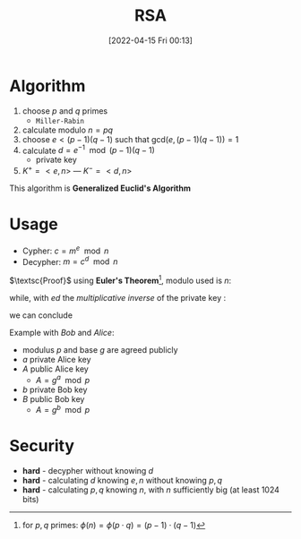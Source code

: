 :PROPERTIES:
:ID:       0cb7ffff-dc77-485a-80c6-872386ca0713
:END:
#+title: RSA
#+date: [2022-04-15 Fri 00:13]
#+filetags: algorithm security

* Algorithm
1. choose $p$ and $q$ primes
   - =Miller-Rabin=
2. calculate modulo $n = pq$
3. choose $e < (p-1)(q-1)$ such that $\text{gcd}(e,(p-1)(q-1))=1$
4. calculate $d=e^{-1} \mod (p-1) (q-1)$
   - private key
5. $K^{+} = <e,n>$  ---  $K^{-} = <d,n>$

This algorithm is *Generalized Euclid's Algorithm*
* Usage
- Cypher: $c = m^{e} \mod n$
- Decypher: $m = c^{d} \mod n$

$\textsc{Proof}$   using *Euler's Theorem*[fn:euler], modulo used is $n$:
\begin{align*}
m^{\phi(n)} &\equiv 1 \\
(m^{\phi(n)} )^{k}&\equiv 1^{k} \\
\forall k:m^{\phi(n)k}  \cdot m&\equiv 1 \cdot m \\
m^{\phi(n)k +1} &\equiv m \\
m^{(p-1)(q-1)k +1} &\equiv m
\end{align*}

while, with $ed$ the /multiplicative inverse/ of the private key :
\begin{align*}
ed  &\equiv 1 \mod (p-1)(q-1) \\
\exists k': ed &= k' (p-1)(q-1) + 1
\end{align*}

we can conclude
\begin{align*}
m^{ed} \mod n =  m^{k'(p-1)(q-1) +1} = m  \hfill \blacksquare
\end{align*}



Example with /Bob/ and /Alice/:
- modulus $p$ and base $g$ are agreed publicly
- $a$ private Alice key
- $A$ public Alice key
  + $A= g^{a} \mod p$
- $b$ private Bob key
- $B$ public Bob key
  + $A= g^{b}^{} \mod p$


[fn:euler] for $p,q$ primes: $\phi(n) = \phi(p\cdot q) = (p-1)\cdot(q-1)$
* Security
- *hard* - decypher without knowing $d$
- *hard* - calculating $d$ knowing $e, n$ without knowing $p,q$
- *hard* - calculating $p,q$ knowing $n$, with $n$ sufficiently big (at least 1024 bits)
